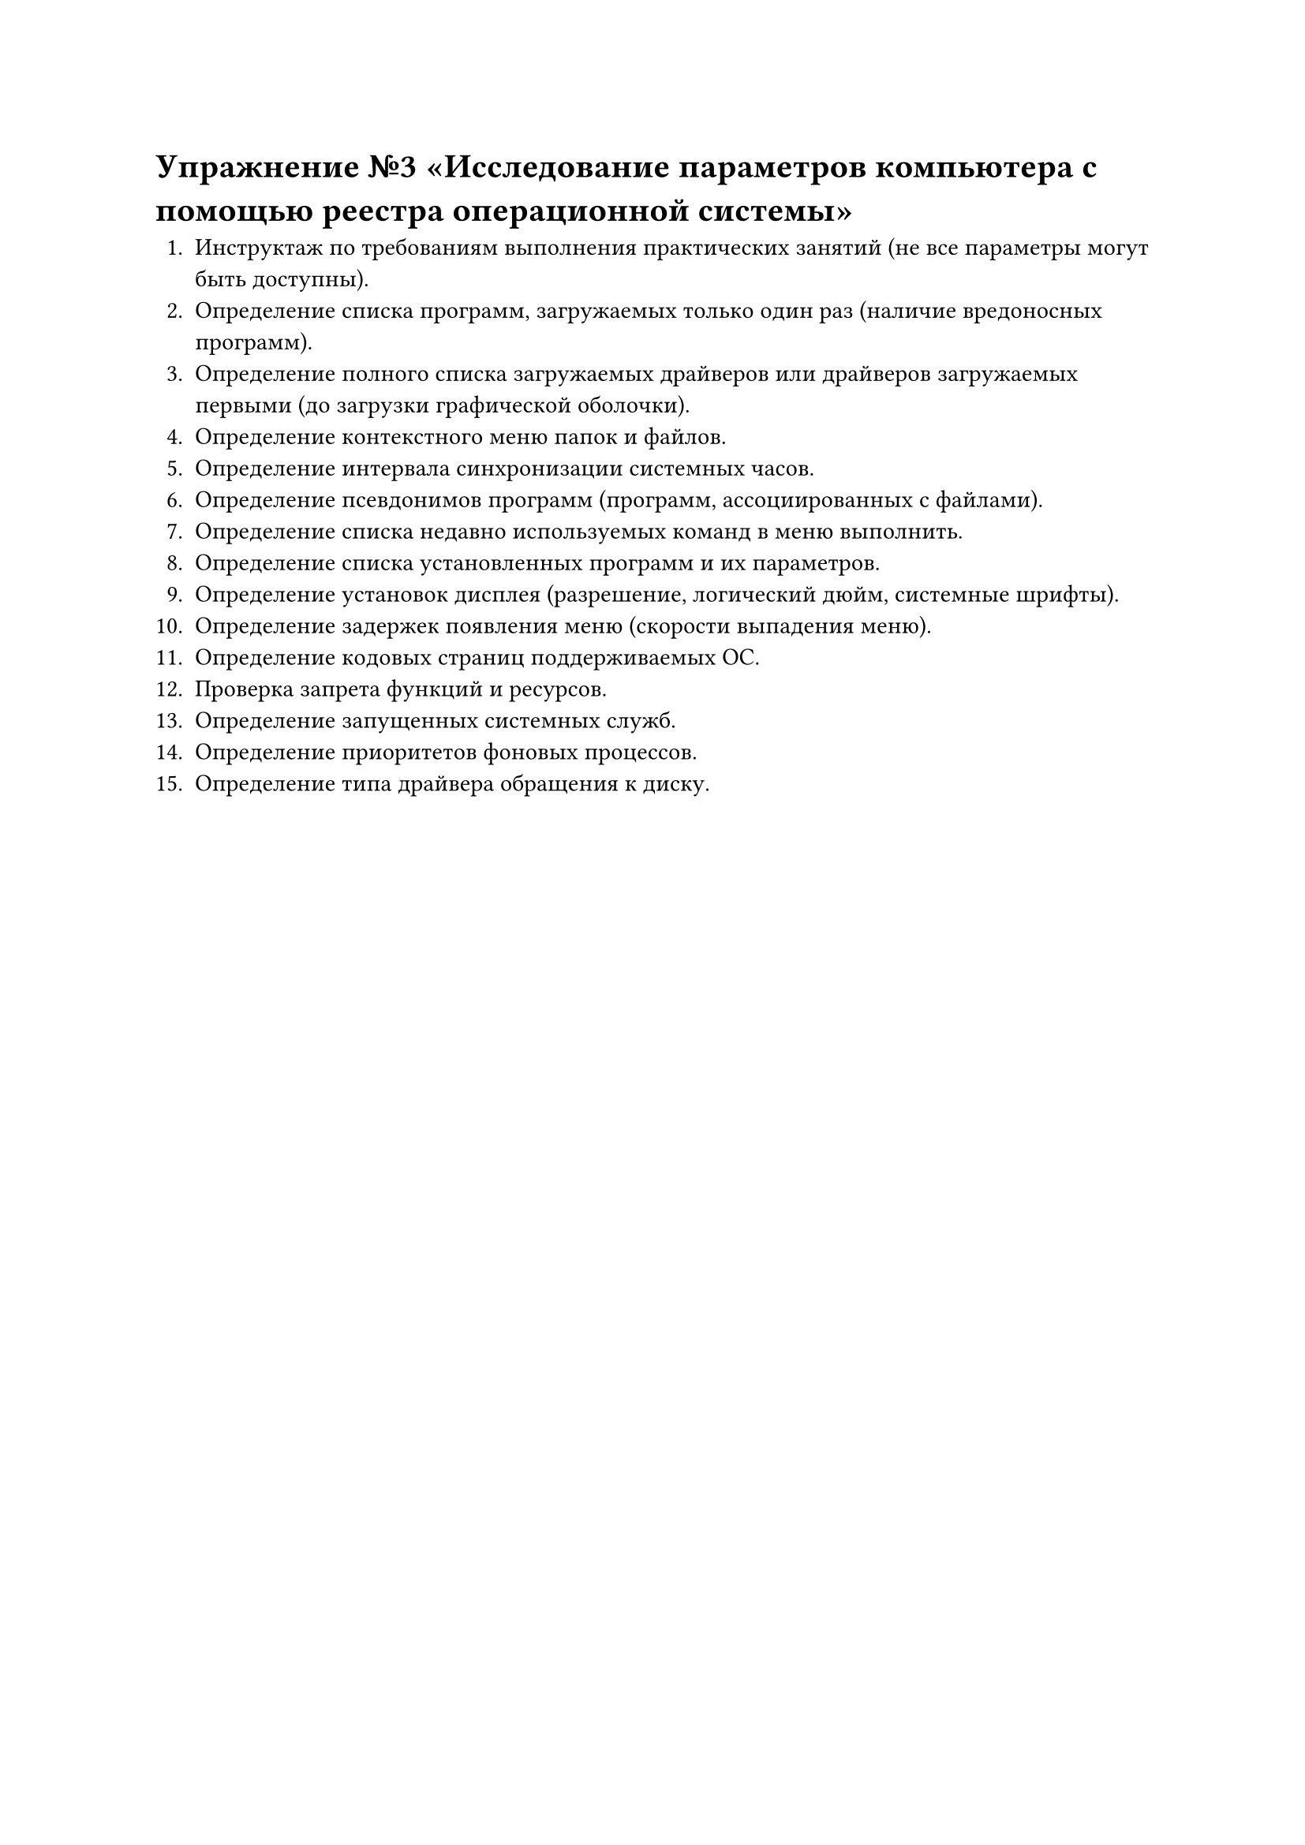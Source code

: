 = Упражнение №3 «Исследование параметров компьютера с помощью реестра операционной системы»

1. Инструктаж по требованиям выполнения практических занятий (не все параметры могут быть доступны).
2. Определение списка программ, загружаемых только один раз (наличие вредоносных программ).
3. Определение полного списка загружаемых драйверов или драйверов загружаемых первыми (до загрузки графической оболочки).
4. Определение контекстного меню папок и файлов.
5. Определение интервала синхронизации системных часов.
6. Определение псевдонимов программ (программ, ассоциированных с файлами).
7. Определение списка недавно используемых команд в меню выполнить.
8. Определение списка установленных программ и их параметров.
9. Определение установок дисплея (разрешение, логический дюйм, системные шрифты).
10. Определение задержек появления меню (скорости выпадения меню).
11. Определение кодовых страниц поддерживаемых ОС.
12. Проверка запрета функций и ресурсов.
13. Определение запущенных системных служб.
14. Определение приоритетов фоновых процессов.
15. Определение типа драйвера обращения к диску.
